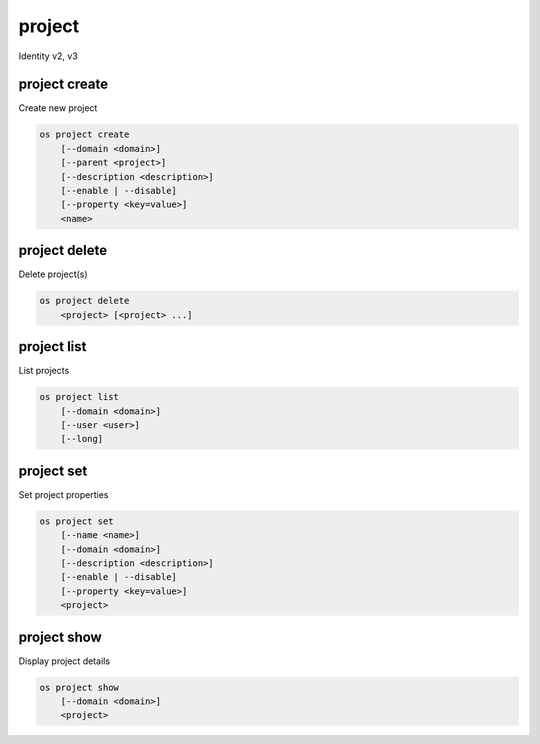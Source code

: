 =======
project
=======

Identity v2, v3

project create
--------------

Create new project

.. program:: project create
.. code:: bash

    os project create
        [--domain <domain>]
        [--parent <project>]
        [--description <description>]
        [--enable | --disable]
        [--property <key=value>]
        <name>

.. option:: --domain <domain>

    Domain owning the project (name or ID)

    .. versionadded:: 3

.. option:: --parent <project>

    Parent of the project (name or ID)

    .. versionadded:: 3

.. option:: --description <description>

    Project description

.. option:: --enable

    Enable project (default)

.. option:: --disable

    Disable project

.. option:: --property <key=value>

    Add a property to :ref:`\<name\> <project_create-name>`
    (repeat option to set multiple properties)

.. _project_create-name:
.. describe:: <name>

    New project name

project delete
--------------

Delete project(s)

.. program:: project delete
.. code:: bash

    os project delete
        <project> [<project> ...]

.. option:: --domain <domain>

    Domain owning :ref:`\<project\> <_project_delete-project>` (name or ID)

    .. versionadded:: 3

.. _project_delete-project:
.. describe:: <project>

    Project to delete (name or ID)

project list
------------

List projects

.. program:: project list
.. code:: bash

    os project list
        [--domain <domain>]
        [--user <user>]
        [--long]

.. option:: --domain <domain>

    Filter projects by :option:`\<domain\> <--domain>` (name or ID)

    .. versionadded:: 3

.. option:: --user <user>

    Filter projects by :option:`\<user\> <--user>` (name or ID)

    .. versionadded:: 3

.. option:: --long

    List additional fields in output

project set
-----------

Set project properties

.. program:: project set
.. code:: bash

    os project set
        [--name <name>]
        [--domain <domain>]
        [--description <description>]
        [--enable | --disable]
        [--property <key=value>]
        <project>

.. option:: --name <name>

    Set project name

.. option:: --description <description>

    Set project description

.. option:: --enable

    Enable project (default)

.. option:: --disable

    Disable project

.. option:: --property <key=value>

    Set a property on :ref:`\<project\> <project_set-project>`
    (repeat option to set multiple properties)

.. _project_set-project:
.. describe:: <project>

    Project to modify (name or ID)

project show
------------

Display project details

.. program:: project show
.. code:: bash

    os project show
        [--domain <domain>]
        <project>

.. option:: --domain <domain>

    Domain owning :ref:`\<project\> <project_show-project>` (name or ID)

    .. versionadded:: 3

.. _project_show-project:
.. describe:: <project>

    Project to display (name or ID)
